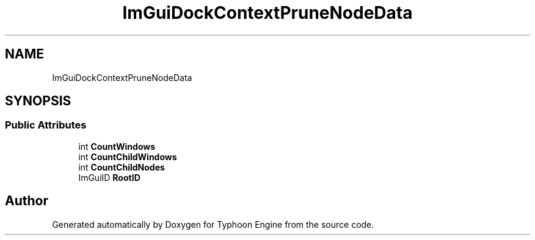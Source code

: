 .TH "ImGuiDockContextPruneNodeData" 3 "Sat Jul 20 2019" "Version 0.1" "Typhoon Engine" \" -*- nroff -*-
.ad l
.nh
.SH NAME
ImGuiDockContextPruneNodeData
.SH SYNOPSIS
.br
.PP
.SS "Public Attributes"

.in +1c
.ti -1c
.RI "int \fBCountWindows\fP"
.br
.ti -1c
.RI "int \fBCountChildWindows\fP"
.br
.ti -1c
.RI "int \fBCountChildNodes\fP"
.br
.ti -1c
.RI "ImGuiID \fBRootID\fP"
.br
.in -1c

.SH "Author"
.PP 
Generated automatically by Doxygen for Typhoon Engine from the source code\&.
